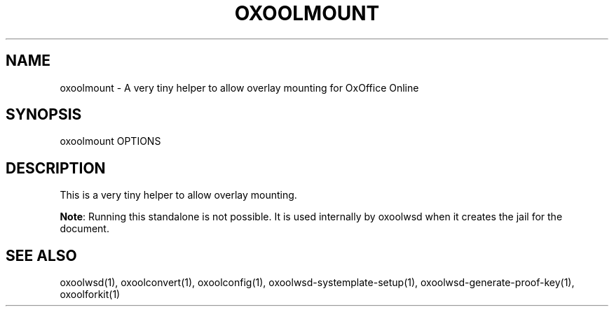 .TH OXOOLMOUNT "1" "May 2018" "oxoolmount " "User Commands"
.SH NAME
oxoolmount \- A very tiny helper to allow overlay mounting for OxOffice Online
.SH SYNOPSIS
oxoolmount OPTIONS
.SH DESCRIPTION
This is a very tiny helper to allow overlay mounting.
.PP
\fBNote\fR: Running this standalone is not possible. It is used internally by oxoolwsd when it creates the jail for the document.
.SH "SEE ALSO"
oxoolwsd(1), oxoolconvert(1), oxoolconfig(1), oxoolwsd-systemplate-setup(1), oxoolwsd-generate-proof-key(1), oxoolforkit(1)
